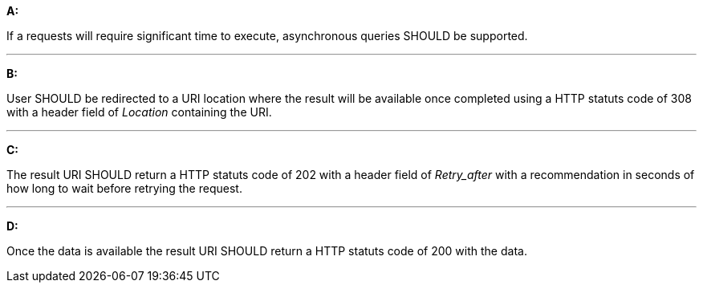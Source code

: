[[rec_core_asynchronous-query]]
[recommendation,type="general",id="/rec/core/asynchronous-query", label="/rec/core/asynchronous-query"]
====
*A:*

If a requests will require significant time to execute, asynchronous queries SHOULD be supported.

---
*B:*

User SHOULD be redirected to a URI location where the result will be available once completed using a HTTP statuts code of 308 with a header field of _Location_ containing the URI.

---
*C:*

The result URI SHOULD return a HTTP statuts code of 202 with a header field of _Retry_after_ with a recommendation in seconds of how long to wait before retrying the request.

---
*D:*

Once the data is available the result URI SHOULD return a HTTP statuts code of 200 with the data.

====
